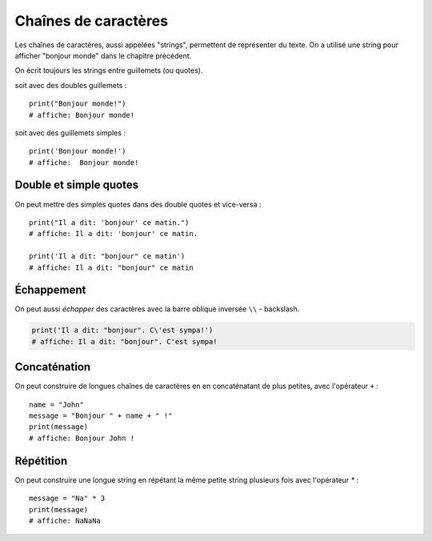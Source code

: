 Chaînes de caractères
======================

Les chaînes de caractères, aussi appelées "strings", permettent
de représenter du texte. On a utilisé une string pour afficher
"bonjour monde" dans le chapitre précédent.

On écrit toujours les strings entre guillemets (ou quotes).

soit avec des doubles guillemets : ::

    print("Bonjour monde!")
    # affiche: Bonjour monde!

soit avec des guillemets simples : ::

    print('Bonjour monde!')
    # affiche:  Bonjour monde!

Double et simple quotes
-----------------------

On peut mettre des simples quotes dans des double quotes et vice-versa : ::


   print("Il a dit: 'bonjour' ce matin.")
   # affiche: Il a dit: 'bonjour' ce matin.

   print('Il a dit: "bonjour" ce matin')
   # affiche: Il a dit: "bonjour" ce matin


Échappement
-----------

On peut aussi *échapper* des caractères avec la
barre oblique inversée ``\\`` - backslash.


.. code-block:: python

   print('Il a dit: "bonjour". C\'est sympa!')
   # affiche: Il a dit: "bonjour". C'est sympa!


Concaténation
-------------

On peut construire de longues chaînes de caractères en
en concaténatant de plus petites, avec l'opérateur ``+`` : ::

   name = "John"
   message = "Bonjour " + name + " !"
   print(message)
   # affiche: Bonjour John !


Répétition
-----------

On peut construire une longue string en répétant
la même petite string plusieurs fois avec l'opérateur
`*` : ::

    message = "Na" * 3
    print(message)
    # affiche: NaNaNa
